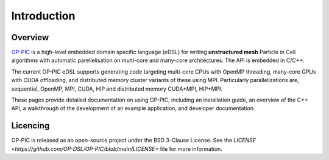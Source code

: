 Introduction
============

Overview
--------

`OP-PIC <https://github.com/OP-DSL/OP-PIC>`_ is a high-level embedded domain specific language (eDSL) for writing **unstructured mesh** Particle in Cell algorithms with automatic parellelisation on multi-core and many-core architectures. The API is embedded in C/C++.

The current OP-PIC eDSL supports generating code targeting multi-core CPUs with OpenMP threading, many-core GPUs with CUDA offloading, and distributed memory cluster variants of these using MPI. 
Particularly parallelizations are, sequential, OpenMP, MPI, CUDA, HIP and distributed memory CUDA+MPI, HIP+MPI.

These pages provide detailed documentation on using OP-PIC, including an installation guide, an overview of the C++ API, a walkthrough of the development of an example application, and developer documentation.

Licencing
---------

OP-PIC is released as an open-source project under the BSD 3-Clause License. See the `LICENSE <https://github.com/OP-DSL/OP-PIC/blob/main/LICENSE>` file for more information.
